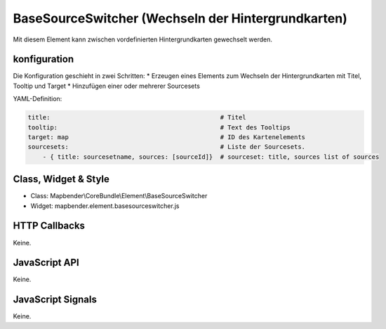 .. _basesourceswitcher:

BaseSourceSwitcher (Wechseln der Hintergrundkarten)
*********************************************************************

Mit diesem Element kann zwischen vordefinierten Hintergrundkarten gewechselt werden. 


konfiguration
=============

Die Konfiguration geschieht in zwei Schritten:
* Erzeugen eines Elements zum Wechseln der Hintergrundkarten mit Titel, Tooltip und Target
* Hinzufügen einer oder mehrerer Sourcesets

YAML-Definition:

.. code-block:: yaml

    title:                                              # Titel
    tooltip:                                            # Text des Tooltips
    target: map                                         # ID des Kartenelements
    sourcesets:                                         # Liste der Sourcesets.
        - { title: sourcesetname, sources: [sourceId]}	# sourceset: title, sources list of sources
        

Class, Widget & Style
============================

* Class: Mapbender\\CoreBundle\\Element\\BaseSourceSwitcher
* Widget: mapbender.element.basesourceswitcher.js


HTTP Callbacks
==============

Keine.

JavaScript API
==============

Keine.

JavaScript Signals
==================

Keine.
